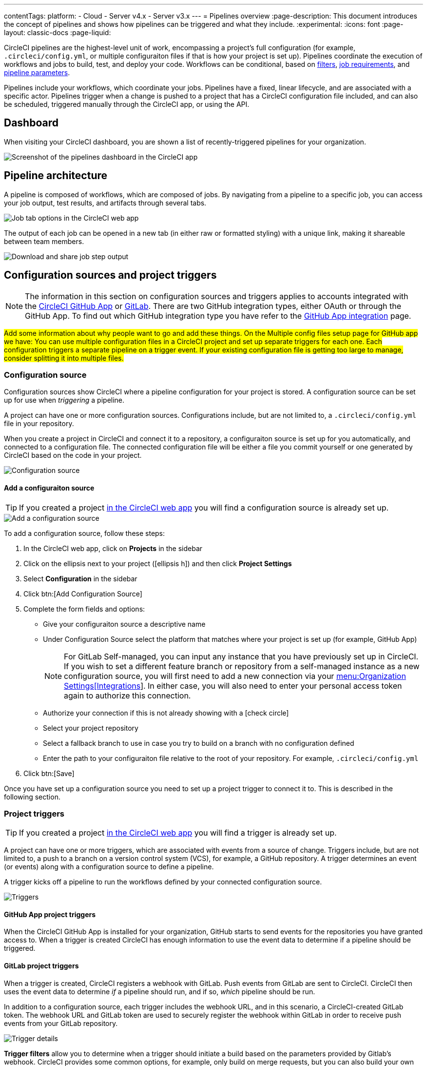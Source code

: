 ---
contentTags:
  platform:
  - Cloud
  - Server v4.x
  - Server v3.x
---
= Pipelines overview
:page-description: This document introduces the concept of pipelines and shows how pipelines can be triggered and what they include.
:experimental:
:icons: font
:page-layout: classic-docs
:page-liquid:

CircleCI pipelines are the highest-level unit of work, encompassing a project's full configuration (for example, `.circleci/config.yml`, or multiple configuraiton files if that is how your project is set up). Pipelines coordinate the execution of workflows and jobs to build, test, and deploy your code. Workflows can be conditional, based on xref:workflows#using-contexts-and-filtering-in-your-workflows[filters], xref:workflows#workflows-configuration-examples[job requirements], and xref:selecting-a-workflow-to-run-using-pipeline-parameters#[pipeline parameters].

Pipelines include your workflows, which coordinate your jobs. Pipelines have a fixed, linear lifecycle, and are associated with a specific actor. Pipelines trigger when a change is pushed to a project that has a CircleCI configuration file included, and can also be scheduled, triggered manually through the CircleCI app, or using the API.

== Dashboard
When visiting your CircleCI dashboard, you are shown a list of recently-triggered pipelines for your organization.

image::/docs/assets/img/docs/pipelines-dashboard.png[Screenshot of the pipelines dashboard in the CircleCI app]

[#pipeline-architecture]
== Pipeline architecture

A pipeline is composed of workflows, which are composed of jobs. By navigating from a pipeline to a specific job, you can access your job output, test results, and artifacts through several tabs.

image::/docs/assets/img/docs/pipelines-job-step-test-artifact.png[Job tab options in the CircleCI web app]

The output of each job can be opened in a new tab (in either raw or formatted styling) with a unique link, making it shareable between team members.

image::/docs/assets/img/docs/pipelines-job-output.png[Download and share job step output]

== Configuration sources and project triggers

NOTE: The information in this section on configuration sources and triggers applies to accounts integrated with the xref:github-apps-integration#[CircleCI GitHub App] or xref:gitlab-integration#[GitLab]. There are two GitHub integration types, either OAuth or through the GitHub App. To find out which GitHub integration type you have refer to the xref:github-apps-integration#[GitHub App integration] page.

#Add some information about why people want to go and add these things. On the Multiple config files setup page for GitHub app we have: You can use multiple configuration files in a CircleCI project and set up separate triggers for each one. Each configuration triggers a separate pipeline on a trigger event. If your existing configuration file is getting too large to manage, consider splitting it into multiple files.#

=== Configuration source

Configuration sources show CircleCI where a pipeline configuration for your project is stored. A configuration source can be set up for use when _triggering_ a pipeline.

A project can have one or more configuration sources. Configurations include, but are not limited to, a `.circleci/config.yml` file in your repository.

When you create a project in CircleCI and connect it to a repository, a configuraiton source is set up for you automatically, and connected to a configuration file. The connected configuration file will be either a file you commit  yourself or one generated by CircleCI based on the code in your project.

image::{{site.baseurl}}/assets/img/docs/project-settings-configuration.png[Configuration source]

==== Add a configuraiton source

TIP: If you created a project xref:create-project#[in the CircleCI web app] you will find a configuration source is already set up.

image::{{site.baseurl}}/assets/img/docs/add-configuration-source.png[Add a configuration source]

To add a configuration source, follow these steps:

. In the CircleCI web app, click on **Projects** in the sidebar
. Click on the ellipsis next to your project (icon:ellipsis-h[]) and then click **Project Settings**
. Select **Configuration** in the sidebar
. Click btn:[Add Configuration Source]
. Complete the form fields and options:
** Give your configuraiton source a descriptive name
** Under Configuration Source select the platform that matches where your project is set up (for example, GitHub App)
+
NOTE: For GitLab Self-managed, you can input any instance that you have previously set up in CircleCI. If you wish to set a different feature branch or repository from a self-managed instance as a new configuration source, you will first need to add a new connection via your xref:gitlab-integration#organization-settings-integrations[menu:Organization Settings[Integrations]]. In either case, you will also need to enter your personal access token again to authorize this connection.
** Authorize your connection if this is not already showing with a icon:check-circle[]
** Select your project repository
** Select a fallback branch to use in case you try to build on a branch with no configuration defined
** Enter the path to your configuraiton file relative to the root of your repository. For example, `.circleci/config.yml`
. Click btn:[Save]

Once you have set up a configuration source you need to set up a project trigger to connect it to. This is described in the following section.

=== Project triggers

TIP: If you created a project xref:create-project#[in the CircleCI web app] you will find a trigger is already set up.

A project can have one or more triggers, which are associated with events from a source of change. Triggers include, but are not limited to, a push to a branch on a version control system (VCS), for example, a GitHub repository. A trigger determines an event (or events) along with a configuration source to define a pipeline.

A trigger kicks off a pipeline to run the workflows defined by your connected configuration source.

image::{{site.baseurl}}/assets/img/docs/project-settings-triggers.png[Triggers]

==== GitHub App project triggers

When the CircleCI GitHub App is installed for your organization, GitHub starts to send events for the repositories you have granted access to. When a trigger is created CircleCI has enough information to use the event data to determine if a pipeline should be triggered.

==== GitLab project triggers

When a trigger is created, CircleCI registers a webhook with GitLab. Push events from GitLab are sent to CircleCI. CircleCI then uses the event data to determine _if_ a pipeline should run, and if so, _which_ pipeline should be run.

In addition to a configuration source, each trigger includes the webhook URL, and in this scenario, a CircleCI-created GitLab token. The webhook URL and GitLab token are used to securely register the webhook within GitLab in order to receive push events from your GitLab repository.

image::{{site.baseurl}}/assets/img/docs/gl-ga/gitlab-ga-project-settings-edit-trigger.png[Trigger details]

**Trigger filters** allow you to determine when a trigger should initiate a build based on the parameters provided by Gitlab’s webhook. CircleCI provides some common options, for example, only build on merge requests, but you can also build your own rules using the custom filter option. For example, a custom filter would allow you to only build on a specific branch or user.

image::{{site.baseurl}}/assets/img/docs/gl-preview/gitlab-preview-project-settings-customize-triggers.png[Trigger details]

==== Add a project trigger

image::{{site.baseurl}}/assets/img/docs/add-project-trigger.png[Add a project trigger]

To add a project trigger for a configuraiton source, follow these steps:

. In the link:https://app.circleci.com/[CircleCI web app] select **Projects** in the sidebar
. Find your project in the list, click the ellipsis (icon:ellipsis-h[]) next to it and select **Project Settings**
. Select **Triggers** in the sidebar
. Click btn:[Add Trigger]
. Select the same location in the "Connect to" dropdown menu that you selected for your configuration source (for example, GitHub App)
. Click btn:[Next]
. Complete the form fields and options:
** Give your trigger a descriptive name
** Authorize your connection if this is not already showing with a icon:check-circle[]
+
NOTE: For GitLab self-managed you can enter the URL for an instance you have previously set up with CircleCI. You will need to enter the relevant personal access token again here to authorize the connection.
** Select your project repository from the dropdown
** Choose your configuration source from the "Choose config to run" menu
** (Optional) If you are using GitLab you can configure <<gitlab-project-triggers,trigger filters>>
. Click btn:[Save]

#We should give a step here, something like - Commit a change to your project to check the trigger is set up correctly?#

[#visual-studio-code-extension]
== VS Code extension

If you use Visual Studio Code, you can also monitor and interact with your pipelines directly from VS Code with the link:/docs/vs-code-extension-overview/[official CircleCI extension]. The extension allows you to customize which projects and pipelines you want to follow, as well as view job logs and test results, download artifacts, approve, re-run, and debug jobs with SSH, and get notified when your workflows fail or need approval.

image::/docs/assets/img/docs/vs_code_extension_job-details.png[Screenshot showing the detailed view of a failed test]

The CircleCI VS Code extension is available to download on the https://marketplace.visualstudio.com/items?itemName=circleci.circleci[VS Code marketplace.]

[#next-steps]
== Next steps

Find out more about triggering pipelines in the link:/docs/triggers-overview/[Triggers Overview].
